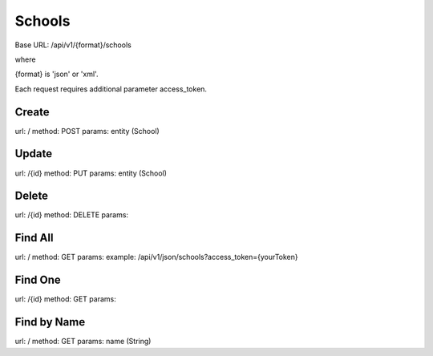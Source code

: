 ﻿Schools
=======

Base URL: /api/v1/{format}/schools

where

{format} is 'json' or 'xml'.

Each request requires additional parameter access_token.

Create
------

url: /
method: POST
params: entity (School)

Update
------
    
url: /{id}
method: PUT
params: entity (School)

Delete
------

url: /{id}
method: DELETE
params:

Find All
--------
    
url: /
method: GET
params:
example: /api/v1/json/schools?access_token={yourToken}

Find One
--------

url: /{id}
method: GET
params:

Find by Name
------------

url: /
method: GET
params: name (String)